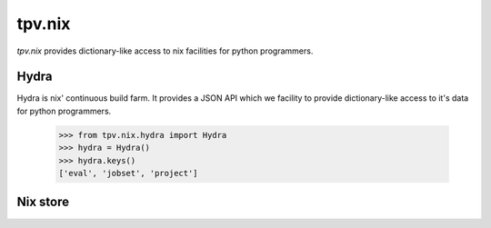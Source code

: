 tpv.nix
=======

`tpv.nix` provides dictionary-like access to nix facilities for python
programmers.

Hydra
-----

Hydra is nix' continuous build farm. It provides a JSON API which we
facility to provide dictionary-like access to it's data for python
programmers.

    >>> from tpv.nix.hydra import Hydra
    >>> hydra = Hydra()
    >>> hydra.keys()
    ['eval', 'jobset', 'project']


Nix store
---------

